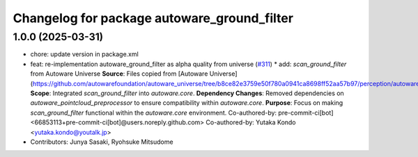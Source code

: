^^^^^^^^^^^^^^^^^^^^^^^^^^^^^^^^^^^^^^^^^^^^
Changelog for package autoware_ground_filter
^^^^^^^^^^^^^^^^^^^^^^^^^^^^^^^^^^^^^^^^^^^^

1.0.0 (2025-03-31)
------------------
* chore: update version in package.xml
* feat: re-implementation autoware_ground_filter as alpha quality from universe (`#311 <https://github.com/autowarefoundation/autoware_core/issues/311>`_)
  * add: `scan_ground_filter` from Autoware Universe
  **Source**: Files copied from [Autoware Universe](https://github.com/autowarefoundation/autoware_universe/tree/b8ce82e3759e50f780a0941ca8698ff52aa57b97/perception/autoware_ground_segmentation).
  **Scope**: Integrated `scan_ground_filter` into `autoware.core`.
  **Dependency Changes**: Removed dependencies on `autoware_pointcloud_preprocessor` to ensure compatibility within `autoware.core`.
  **Purpose**: Focus on making `scan_ground_filter` functional within the `autoware.core` environment.
  Co-authored-by: pre-commit-ci[bot] <66853113+pre-commit-ci[bot]@users.noreply.github.com>
  Co-authored-by: Yutaka Kondo <yutaka.kondo@youtalk.jp>
* Contributors: Junya Sasaki, Ryohsuke Mitsudome
